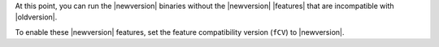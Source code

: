At this point, you can run the |newversion| binaries without the
|newversion| |features| that are incompatible with |oldversion|.

To enable these |newversion| features, set the feature compatibility
version (``fCV``) to |newversion|.
